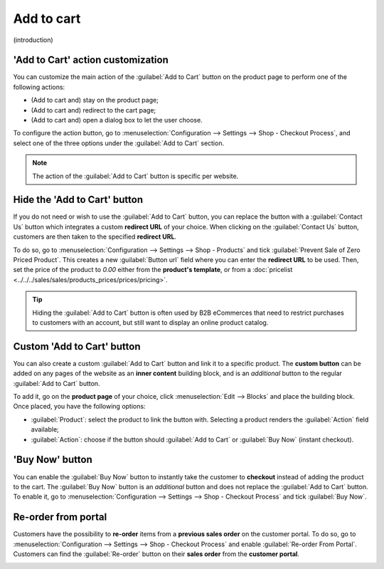 ===========
Add to cart
===========

(introduction)

'Add to Cart' action customization
==================================

You can customize the main action of the :guilabel:`Add to Cart` button on the product page to
perform one of the following actions:

- (Add to cart and) stay on the product page;
- (Add to cart and) redirect to the cart page;
- (Add to cart and) open a dialog box to let the user choose.

To configure the action button, go to :menuselection:`Configuration --> Settings --> Shop - Checkout
Process`, and select one of the three options under the :guilabel:`Add to Cart` section.

.. note::
   The action of the :guilabel:`Add to Cart` button is specific per website.

Hide the 'Add to Cart' button
=============================

If you do not need or wish to use the :guilabel:`Add to Cart` button, you can replace the button
with a :guilabel:`Contact Us` button which integrates a custom **redirect URL** of your choice.
When clicking on the :guilabel:`Contact Us` button, customers are then taken to the specified
**redirect URL**.

To do so, go to :menuselection:`Configuration --> Settings --> Shop - Products` and tick
:guilabel:`Prevent Sale of Zero Priced Product`. This creates a new :guilabel:`Button url` field
where you can enter the **redirect URL** to be used. Then, set the price of the product to `0.00`
either from the **product's template**, or from a
:doc:`pricelist <../../../sales/sales/products_prices/prices/pricing>`.

.. tip::
   Hiding the :guilabel:`Add to Cart` button is often used by B2B eCommerces that need to restrict
   purchases to customers with an account, but still want to display an online product catalog.

.. image:: cart/cart-contactus.png
   :align: center
   :alt: Contact us button on product page

Custom 'Add to Cart' button
===========================

You can also create a custom :guilabel:`Add to Cart` button and link it to a specific product.
The **custom button** can be added on any pages of the website as an **inner content** building
block, and is an *additional* button to the regular :guilabel:`Add to Cart` button.

To add it, go on the **product page** of your choice, click :menuselection:`Edit --> Blocks` and
place the building block. Once placed, you have the following options:

- :guilabel:`Product`: select the product to link the button with. Selecting a product renders the
  :guilabel:`Action` field available;
- :guilabel:`Action`: choose if the button should :guilabel:`Add to Cart` or :guilabel:`Buy Now`
  (instant checkout).

.. image:: cart/cart-add.png
   :align: center
   :alt: Custom 'Add to Cart' button

'Buy Now' button
================

You can enable the :guilabel:`Buy Now` button to instantly take the customer to **checkout** instead
of adding the product to the cart. The :guilabel:`Buy Now` button is an *additional* button and
does not replace the :guilabel:`Add to Cart` button. To enable it, go to
:menuselection:`Configuration --> Settings --> Shop - Checkout Process` and tick
:guilabel:`Buy Now`.

.. image:: cart/cart-buy-now.png
   :align: center
   :alt: Buy Now button

Re-order from portal
====================

Customers have the possibility to **re-order** items from a **previous sales order** on the customer
portal. To do so, go to :menuselection:`Configuration --> Settings --> Shop - Checkout Process` and
enable :guilabel:`Re-order From Portal`. Customers can find the :guilabel:`Re-order` button on their
**sales order** from the **customer portal**.

.. image:: cart/cart-reorder.png
   :align: center
   :alt: Re-order button
